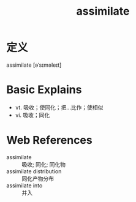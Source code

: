 #+title: assimilate
#+roam_tags:英语单词

* 定义
  
assimilate [əˈsɪməleɪt]

* Basic Explains
- vt. 吸收；使同化；把…比作；使相似
- vi. 吸收；同化

* Web References
- assimilate :: 吸收; 同化; 同化物
- assimilate distribution :: 同化产物分布
- assimilate into :: 并入
